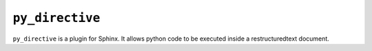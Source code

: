 ``py_directive``
================

``py_directive`` is a plugin for Sphinx.  It allows python code to be
executed inside a restructuredtext document.
